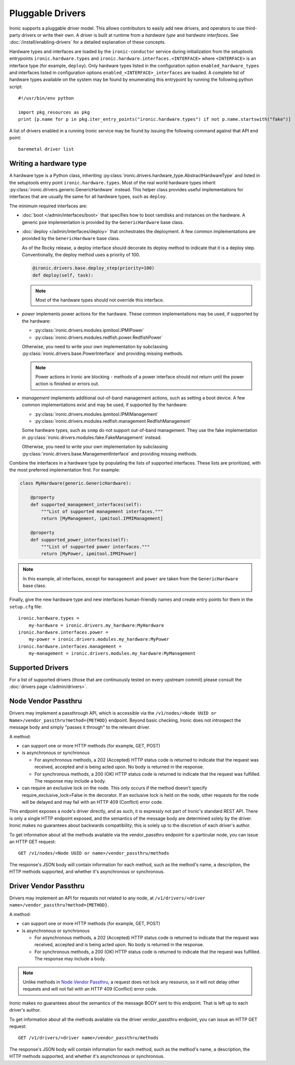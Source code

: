 .. _pluggable_drivers:

=================
Pluggable Drivers
=================

Ironic supports a pluggable driver model. This allows contributors to easily
add new drivers, and operators to use third-party drivers or write their own.
A driver is built at runtime from a *hardware type* and *hardware interfaces*.
See :doc:`/install/enabling-drivers` for a detailed explanation of these
concepts.

Hardware types and interfaces are loaded by the ``ironic-conductor`` service
during initialization from the setuptools entrypoints ``ironic.hardware.types``
and ``ironic.hardware.interfaces.<INTERFACE>`` where ``<INTERFACE>`` is an
interface type (for example, ``deploy``). Only hardware types listed in the
configuration option ``enabled_hardware_types`` and interfaces listed in
configuration options ``enabled_<INTERFACE>_interfaces`` are loaded.
A complete list of hardware types available on the system may be found by
enumerating this entrypoint by running the following python script::

  #!/usr/bin/env python

  import pkg_resources as pkg
  print [p.name for p in pkg.iter_entry_points("ironic.hardware.types") if not p.name.startswith("fake")]

A list of drivers enabled in a running Ironic service may be found by issuing
the following command against that API end point::

  baremetal driver list

Writing a hardware type
-----------------------

A hardware type is a Python class, inheriting
:py:class:`ironic.drivers.hardware_type.AbstractHardwareType` and listed in
the setuptools entry point ``ironic.hardware.types``. Most of the real world
hardware types inherit :py:class:`ironic.drivers.generic.GenericHardware`
instead. This helper class provides useful implementations for interfaces that
are usually the same for all hardware types, such as ``deploy``.

The minimum required interfaces are:

* :doc:`boot </admin/interfaces/boot>` that specifies how to boot ramdisks and
  instances on the hardware. A generic ``pxe`` implementation is provided
  by the ``GenericHardware`` base class.

* :doc:`deploy </admin/interfaces/deploy>` that orchestrates the deployment.
  A few common implementations are provided by the ``GenericHardware`` base
  class.

  As of the Rocky release, a deploy interface should decorate its deploy method
  to indicate that it is a deploy step. Conventionally, the deploy method uses
  a priority of 100.

  .. code-block:: python

     @ironic.drivers.base.deploy_step(priority=100)
     def deploy(self, task):

  .. note::
    Most of the hardware types should not override this interface.

* `power` implements power actions for the hardware. These common
  implementations may be used, if supported by the hardware:

  * :py:class:`ironic.drivers.modules.ipmitool.IPMIPower`
  * :py:class:`ironic.drivers.modules.redfish.power.RedfishPower`

  Otherwise, you need to write your own implementation by subclassing
  :py:class:`ironic.drivers.base.PowerInterface` and providing missing methods.

  .. note::
    Power actions in Ironic are blocking - methods of a power interface should
    not return until the power action is finished or errors out.

* `management` implements additional out-of-band management actions, such as
  setting a boot device. A few common implementations exist and may be used,
  if supported by the hardware:

  * :py:class:`ironic.drivers.modules.ipmitool.IPMIManagement`
  * :py:class:`ironic.drivers.modules.redfish.management.RedfishManagement`

  Some hardware types, such as ``snmp`` do not support out-of-band management.
  They use the fake implementation in
  :py:class:`ironic.drivers.modules.fake.FakeManagement` instead.

  Otherwise, you need to write your own implementation by subclassing
  :py:class:`ironic.drivers.base.ManagementInterface` and providing missing
  methods.

Combine the interfaces in a hardware type by populating the lists of
supported interfaces. These lists are prioritized, with the most preferred
implementation first. For example:

.. code-block:: python

    class MyHardware(generic.GenericHardware):

        @property
        def supported_management_interfaces(self):
            """List of supported management interfaces."""
            return [MyManagement, ipmitool.IPMIManagement]

        @property
        def supported_power_interfaces(self):
            """List of supported power interfaces."""
            return [MyPower, ipmitool.IPMIPower]

.. note::
    In this example, all interfaces, except for ``management`` and ``power``
    are taken from the ``GenericHardware`` base class.

Finally, give the new hardware type and new interfaces human-friendly names and
create entry points for them in the ``setup.cfg`` file::

    ironic.hardware.types =
        my-hardware = ironic.drivers.my_hardware:MyHardware
    ironic.hardware.interfaces.power =
        my-power = ironic.drivers.modules.my_hardware:MyPower
    ironic.hardware.interfaces.management =
        my-management = ironic.drivers.modules.my_hardware:MyManagement

Supported Drivers
-----------------

For a list of supported drivers (those that are continuously tested on every
upstream commit) please consult the :doc:`drivers page </admin/drivers>`.

Node Vendor Passthru
--------------------

Drivers may implement a passthrough API, which is accessible via
the ``/v1/nodes/<Node UUID or Name>/vendor_passthru?method={METHOD}``
endpoint. Beyond basic checking, Ironic does not introspect the message
body and simply "passes it through" to the relevant driver.

A method:

* can support one or more HTTP methods (for example, GET, POST)

* is asynchronous or synchronous

  + For asynchronous methods, a 202 (Accepted) HTTP status code is returned
    to indicate that the request was received, accepted and is being acted
    upon. No body is returned in the response.

  + For synchronous methods, a 200 (OK) HTTP status code is returned to
    indicate that the request was fulfilled. The response may include a body.

* can require an exclusive lock on the node. This only occurs if the method
  doesn't specify require_exclusive_lock=False in the decorator. If an
  exclusive lock is held on the node, other requests for the node will be
  delayed and may fail with an HTTP 409 (Conflict) error code.

This endpoint exposes a node's driver directly, and as such, it is
expressly not part of Ironic's standard REST API. There is only a
single HTTP endpoint exposed, and the semantics of the message body
are determined solely by the driver. Ironic makes no guarantees about
backwards compatibility; this is solely up to the discretion of each
driver's author.

To get information about all the methods available via the vendor_passthru
endpoint for a particular node, you can issue an HTTP GET request::

  GET /v1/nodes/<Node UUID or name>/vendor_passthru/methods

The response's JSON body will contain information for each method,
such as the method's name, a description, the HTTP methods supported,
and whether it's asynchronous or synchronous.


Driver Vendor Passthru
----------------------

Drivers may implement an API for requests not related to any node,
at ``/v1/drivers/<driver name>/vendor_passthru?method={METHOD}``.

A method:

* can support one or more HTTP methods (for example, GET, POST)

* is asynchronous or synchronous

  + For asynchronous methods, a 202 (Accepted) HTTP status code is
    returned to indicate that the request was received, accepted and is
    being acted upon. No body is returned in the response.

  + For synchronous methods, a 200 (OK) HTTP status code is returned
    to indicate that the request was fulfilled. The response may include
    a body.

.. note::
  Unlike methods in `Node Vendor Passthru`_, a request does not lock any
  resource, so it will not delay other requests and will not fail with an
  HTTP 409 (Conflict) error code.

Ironic makes no guarantees about the semantics of the message BODY sent
to this endpoint. That is left up to each driver's author.

To get information about all the methods available via the driver
vendor_passthru endpoint, you can issue an HTTP GET request::

  GET /v1/drivers/<driver name>/vendor_passthru/methods

The response's JSON body will contain information for each method,
such as the method's name, a description, the HTTP methods supported,
and whether it's asynchronous or synchronous.
